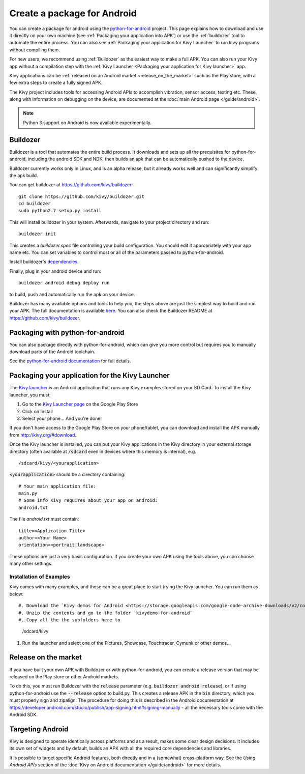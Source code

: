 .. _packaging_android:

Create a package for Android
============================


You can create a package for android using the `python-for-android
<https://github.com/kivy/python-for-android>`_ project. This page explains how
to download and use it directly on your own machine (see
:ref:`Packaging your application into APK`) or
use the :ref:`buildozer` tool to automate the entire process. You can also see
:ref:`Packaging your application for Kivy Launcher` to run kivy
programs without compiling them.

For new users, we recommend using :ref:`Buildozer` as the easiest way
to make a full APK. You can also run your Kivy app without a
compilation step with the :ref:`Kivy Launcher <Packaging your
application for Kivy launcher>` app.

Kivy applications can be :ref:`released on an Android market
<release_on_the_market>` such as the Play store, with a few extra
steps to create a fully signed APK.

The Kivy project includes tools for accessing Android APIs to
accomplish vibration, sensor access, texting etc. These, along with
information on debugging on the device, are documented at the
:doc:`main Android page </guide/android>`.

.. note:: Python 3 support on Android is now available experimentally.

.. _Buildozer:

Buildozer
---------

Buildozer is a tool that automates the entire build process. It
downloads and sets up all the prequisites for python-for-android,
including the android SDK and NDK, then builds an apk that can be
automatically pushed to the device. 

Buildozer currently works only in Linux, and is an alpha
release, but it already works well and can significantly simplify the
apk build.

You can get buildozer at `<https://github.com/kivy/buildozer>`_::

    git clone https://github.com/kivy/buildozer.git
    cd buildozer
    sudo python2.7 setup.py install

This will install buildozer in your system. Afterwards, navigate to
your project directory and run::

    buildozer init

This creates a `buildozer.spec` file controlling your build
configuration. You should edit it appropriately with your app name
etc. You can set variables to control most or all of the parameters
passed to python-for-android.

Install buildozer's `dependencies
<https://buildozer.readthedocs.io/en/latest/installation.html#targeting-android>`_.

Finally, plug in your android device and run::

    buildozer android debug deploy run

to build, push and automatically run the apk on your device. 

Buildozer has many available options and tools to help you, the steps
above are just the simplest way to build and run your
APK. The full documentation is available `here
<http://buildozer.readthedocs.org/en/latest/>`_. You can also check
the Buildozer README at `<https://github.com/kivy/buildozer>`_.

.. _Packaging your application into APK:

Packaging with python-for-android
---------------------------------

You can also package directly with python-for-android, which can give
you more control but requires you to manually download parts of the
Android toolchain.

See the `python-for-android documentation
<https://python-for-android.readthedocs.io/en/latest/quickstart/>`__
for full details.


.. _Packaging your application for Kivy Launcher:

Packaging your application for the Kivy Launcher
------------------------------------------------

The `Kivy launcher <https://play.google.com/store/apps/details?id=org.kivy.pygame&hl=en>`_
is an Android application that runs any Kivy examples stored on your
SD Card. 
To install the Kivy launcher, you must:

#. Go to the `Kivy Launcher page <https://market.android.com/details?id=org.kivy.pygame>`_
   on the Google Play Store
#. Click on Install
#. Select your phone... And you're done!

If you don't have access to the Google Play Store on your phone/tablet,
you can download and install the APK manually from  http://kivy.org/#download.

Once the Kivy launcher is installed, you can put your Kivy
applications in the Kivy directory in your external storage directory
(often available at :code:`/sdcard` even in devices where this memory
is internal), e.g. ::

    /sdcard/kivy/<yourapplication>

:code:`<yourapplication>` should be a directory containing::

    # Your main application file:
    main.py
    # Some info Kivy requires about your app on android:
    android.txt

The file `android.txt` must contain::

    title=<Application Title>
    author=<Your Name>
    orientation=<portrait|landscape>
    
These options are just a very basic configuration. If you create your
own APK using the tools above, you can choose many other settings.

Installation of Examples
~~~~~~~~~~~~~~~~~~~~~~~~

Kivy comes with many examples, and these can be a great place to start
trying the Kivy launcher. You can run them as below::

#. Download the `Kivy demos for Android <https://storage.googleapis.com/google-code-archive-downloads/v2/code.google.com/kivy/kivydemo-for-android.zip>`_
#. Unzip the contents and go to the folder `kivydemo-for-android`
#. Copy all the the subfolders here to

    /sdcard/kivy

#. Run the launcher and select one of the Pictures, Showcase, Touchtracer, Cymunk or other demos...

    
.. _release_on_the_market:

Release on the market
---------------------

If you have built your own APK with Buildozer or with
python-for-android, you can create a release version that may be
released on the Play store or other Android markets.

To do this, you must run Buildozer with the :code:`release` parameter
(e.g. :code:`buildozer android release`), or if using
python-for-android use the :code:`--release` option to build.py. This
creates a release APK in the :code:`bin` directory, which you must
properly sign and zipalign.
The procedure for doing this is described in the Android documentation
at https://developer.android.com/studio/publish/app-signing.html#signing-manually -
all the necessary tools come with the Android SDK.


.. _targetting_android:

Targeting Android
------------------

Kivy is designed to operate identically across platforms and as a result, makes
some clear design decisions. It includes its own set of widgets and by default,
builds an APK with all the required core dependencies and libraries.

It is possible to target specific Android features, both directly and
in a (somewhat) cross-platform way. See the `Using Android APIs` section
of the :doc:`Kivy on Android documentation </guide/android>` for more details.
